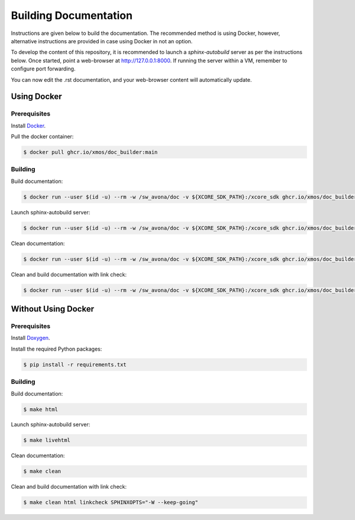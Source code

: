 ######################
Building Documentation
######################

Instructions are given below to build the documentation.  The recommended method is using Docker, 
however, alternative instructions are provided in case using Docker in not an option.

To develop the content of this repository, it is recommended to launch a `sphinx-autobuild`
server as per the instructions below. Once started, point a web-browser at
http://127.0.0.1:8000. If running the server within a VM, remember to configure
port forwarding.

You can now edit the .rst documentation, and your web-browser content will automatically
update.

************
Using Docker
************

=============
Prerequisites
=============

Install `Docker <https://www.docker.com/>`_.

Pull the docker container:

.. code-block:: console

    $ docker pull ghcr.io/xmos/doc_builder:main

========
Building
========

Build documentation:

.. code-block:: console

    $ docker run --user $(id -u) --rm -w /sw_avona/doc -v ${XCORE_SDK_PATH}:/xcore_sdk ghcr.io/xmos/doc_builder:main make html

Launch sphinx-autobuild server:

.. code-block:: console

    $ docker run --user $(id -u) --rm -w /sw_avona/doc -v ${XCORE_SDK_PATH}:/xcore_sdk ghcr.io/xmos/doc_builder:main make livehtml

Clean documentation:

.. code-block:: console

    $ docker run --user $(id -u) --rm -w /sw_avona/doc -v ${XCORE_SDK_PATH}:/xcore_sdk ghcr.io/xmos/doc_builder:main make clean

Clean and build documentation with link check:

.. code-block:: console

    $ docker run --user $(id -u) --rm -w /sw_avona/doc -v ${XCORE_SDK_PATH}:/xcore_sdk ghcr.io/xmos/doc_builder:main make clean html linkcheck SPHINXOPTS="-W --keep-going"

********************
Without Using Docker
********************

=============
Prerequisites
=============

Install `Doxygen <https://www.doxygen.nl/index.html>`_.

Install the required Python packages:

.. code-block:: console

    $ pip install -r requirements.txt

========
Building
========

Build documentation:

.. code-block:: console

    $ make html

Launch sphinx-autobuild server:

.. code-block:: console

    $ make livehtml

Clean documentation:

.. code-block:: console

    $ make clean

Clean and build documentation with link check:

.. code-block:: console
    
    $ make clean html linkcheck SPHINXOPTS="-W --keep-going"

